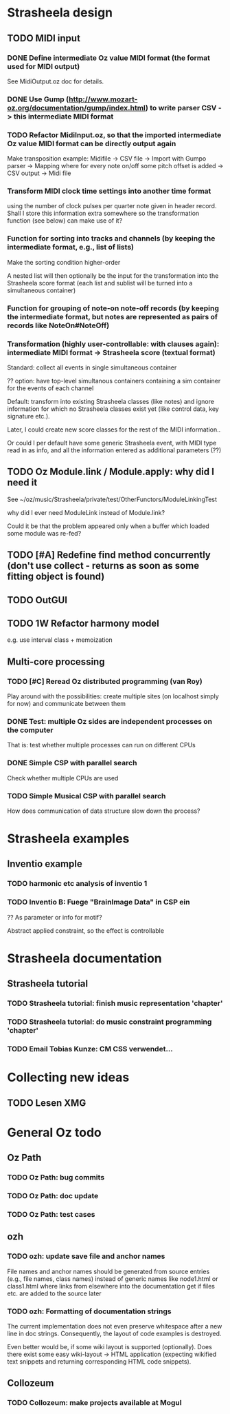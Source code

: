 
* Strasheela design

** TODO MIDI input

*** DONE Define intermediate Oz value MIDI format (the format used for MIDI output)

See MidiOutput.oz doc for details.


*** DONE Use Gump (http://www.mozart-oz.org/documentation/gump/index.html) to write parser CSV -> this intermediate MIDI format

*** TODO Refactor MidiInput.oz, so that the imported intermediate Oz value MIDI format can be directly output again

Make transposition example: Midifile -> CSV file -> Import with Gumpo parser -> Mapping where for every note on/off some pitch offset is added -> CSV output -> Midi file
 

*** Transform MIDI clock time settings into another time format 

using the number of clock pulses per quarter note given in header record. Shall I store this information extra somewhere so the transformation function (see below) can make use of it?

*** Function for sorting into tracks and channels (by keeping the intermediate format, e.g., list of lists)

Make the sorting condition higher-order 

A nested list will then optionally be the input for the transformation into the Strasheela score format (each list and sublist will be turned into a simultaneous container)


*** Function for grouping of note-on note-off records (by keeping the intermediate format, but notes are represented as pairs of records like NoteOn#NoteOff)

*** Transformation (highly user-controllable: with clauses again): intermediate MIDI format -> Strasheela score (textual format)

Standard: collect all events in single simultaneous container

?? option: have top-level simultanous containers containing a sim container for the events of each channel

Default: transform into existing Strasheela classes (like notes) and ignore information for which no Strasheela classes exist yet (like control data, key signature etc.).
  
Later, I could create new score classes for the rest of the MIDI information..

Or could I per default have some generic Strasheela event, with MIDI type read in as info, and all the information entered as additional parameters (??)


** TODO Oz Module.link / Module.apply: why did I need it

See ~/oz/music/Strasheela/private/test/OtherFunctors/ModuleLinkingTest

why did I ever need ModuleLink instead of Module.link?

Could it be that the problem appeared only when a buffer which loaded some module was re-fed? 

** TODO [#A] Redefine find method concurrently (don't use collect - returns as soon as some fitting object is found)

** TODO OutGUI

** TODO 1W Refactor harmony model

e.g. use interval class + memoization


** Multi-core  processing

*** TODO [#C] Reread Oz distributed programming (van Roy)

Play around with the possibilities: create multiple sites (on localhost simply for now) and communicate between them 

*** DONE Test: multiple Oz sides are independent processes on the computer

That is: test whether multiple processes can run on different CPUs

*** DONE Simple CSP with parallel search

Check whether multiple CPUs are used  


*** TODO Simple Musical CSP with parallel search

How does communication of data structure slow down the process?



* Strasheela examples 

** Inventio example

*** TODO harmonic etc analysis of inventio 1

*** TODO Inventio B: Fuege "BrainImage Data" in CSP ein

?? As parameter or info for motif?

Abstract applied constraint, so the effect is controllable

* Strasheela documentation

** Strasheela tutorial

*** TODO Strasheela tutorial: finish music representation 'chapter'
*** TODO Strasheela tutorial: do music constraint programming 'chapter'

*** TODO Email Tobias Kunze: CM CSS verwendet...

* Collecting new ideas

** TODO Lesen XMG



* General Oz todo

** Oz Path

*** TODO Oz Path: bug commits

*** TODO Oz Path: doc update

*** TODO Oz Path: test cases


** ozh

*** TODO ozh: update save file and anchor names 

File names and anchor names should be generated from source entries (e.g., file names, class names) instead of generic names like node1.html or class1.html where links from elsewhere into the documentation get if files etc. are added to the source later

*** TODO ozh: Formatting of documentation strings 

The current implementation does not even preserve whitespace after a new line in doc strings. Consequently, the layout of code examples is destroyed.

Even better would be, if some wiki layout is supported (optionally). Does there exist some easy wiki-layout -> HTML application (expecting wikified text snippets and returning corresponding HTML code snippets).   


** Collozeum

*** TODO Collozeum: make projects available at Mogul



